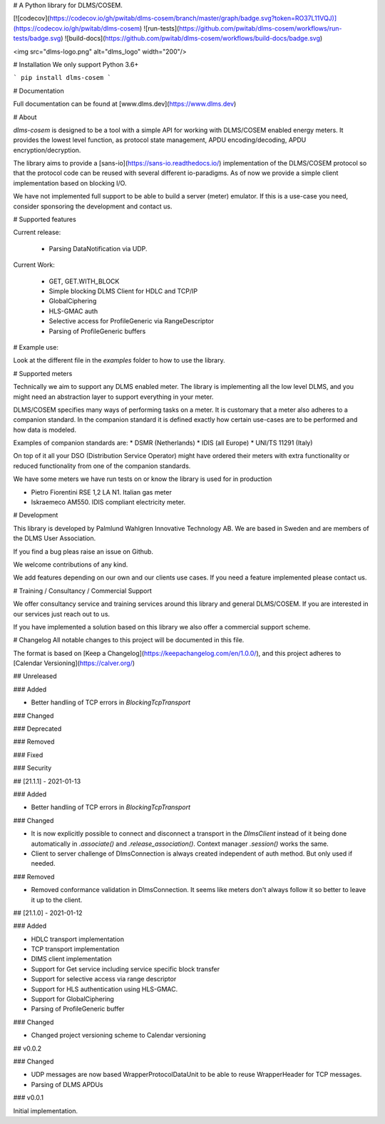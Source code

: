 
# A Python library for DLMS/COSEM.

[![codecov](https://codecov.io/gh/pwitab/dlms-cosem/branch/master/graph/badge.svg?token=RO37L11VQJ)](https://codecov.io/gh/pwitab/dlms-cosem)
![run-tests](https://github.com/pwitab/dlms-cosem/workflows/run-tests/badge.svg)
![build-docs](https://github.com/pwitab/dlms-cosem/workflows/build-docs/badge.svg)

<img src="dlms-logo.png" alt="dlms_logo" width="200"/>

# Installation
We only support Python 3.6+

```
pip install dlms-cosem
```


# Documentation

Full documentation can be found at [www.dlms.dev](https://www.dlms.dev)

# About

`dlms-cosem` is designed to be a tool with a simple API for working with DLMS/COSEM
enabled energy meters. It provides the lowest level function, as protocol state
management, APDU encoding/decoding, APDU encryption/decryption.

The library aims to provide a [sans-io](https://sans-io.readthedocs.io/) implementation
of the DLMS/COSEM protocol so that the protocol code can be reused with several
different io-paradigms. As of now we provide a simple client implementation based on
blocking I/O.

We have not implemented full support to be able to build a server (meter) emulator. If
this is a use-case you need, consider sponsoring the development and contact us.

# Supported features

Current release:

    * Parsing DataNotification via UDP.

Current Work:

    * GET, GET.WITH_BLOCK
    * Simple blocking DLMS Client for HDLC and TCP/IP
    * GlobalCiphering
    * HLS-GMAC auth
    * Selective access for ProfileGeneric via RangeDescriptor
    * Parsing of ProfileGeneric buffers

# Example use:

Look at the different file in the `examples` folder to how to use the library.

# Supported meters

Technically we aim to support any DLMS enabled meter. The library is implementing all
the low level DLMS, and you might need an abstraction layer to support everything in
your meter.

DLMS/COSEM specifies many ways of performing tasks on a meter. It is
customary that a meter also adheres to a companion standard. In the companion standard
it is defined exactly how certain use-cases are to be performed and how data is modeled.

Examples of companion standards are:
* DSMR (Netherlands)
* IDIS (all Europe)
* UNI/TS 11291 (Italy)

On top of it all your DSO (Distribution Service Operator) might have ordered their
meters with extra functionality or reduced functionality from one of the companion
standards.

We have some meters we have run tests on or know the library is used for in production

* Pietro Fiorentini RSE 1,2 LA N1. Italian gas meter
* Iskraemeco AM550. IDIS compliant electricity meter.

# Development

This library is developed by Palmlund Wahlgren Innovative Technology AB. We are
based in Sweden and are members of the DLMS User Association.

If you find a bug pleas raise an issue on Github.

We welcome contributions of any kind.

We add features depending on our own and our clients use cases. If you
need a feature implemented please contact us.

# Training / Consultancy / Commercial Support

We offer consultancy service and training services around this library and general DLMS/COSEM.
If you are interested in our services just reach out to us.

If you have implemented a solution based on this library we also offer a commercial
support scheme.



# Changelog
All notable changes to this project will be documented in this file.


The format is based on [Keep a Changelog](https://keepachangelog.com/en/1.0.0/),
and this project adheres to [Calendar Versioning](https://calver.org/)

## Unreleased


### Added

* Better handling of TCP errors in `BlockingTcpTransport`


### Changed

### Deprecated

### Removed

### Fixed

### Security


## [21.1.1] - 2021-01-13

### Added

* Better handling of TCP errors in `BlockingTcpTransport`

### Changed

* It is now explicitly possible to connect and disconnect a transport in the
  `DlmsClient` instead of it being done automatically in `.associate()` and
  `.release_association()`. Context manager `.session()` works the same.

* Client to server challenge of DlmsConnection is always created independent of auth
  method. But only used if needed.

### Removed

* Removed conformance validation in DlmsConnection. It seems like meters don't always
  follow it so better to leave it up to the client.



## [21.1.0] - 2021-01-12

### Added

* HDLC transport implementation
* TCP transport implementation
* DlMS client implementation
* Support for Get service including service specific block transfer
* Support for selective access via range descriptor
* Support for HLS authentication using HLS-GMAC.
* Support for GlobalCiphering
* Parsing of ProfileGeneric buffer

### Changed

* Changed project versioning scheme to Calendar versioning


## v0.0.2


### Changed

-   UDP messages are now based WrapperProtocolDataUnit to be able to reuse
    WrapperHeader for TCP messages.
-   Parsing of DLMS APDUs


### v0.0.1


Initial implementation.


